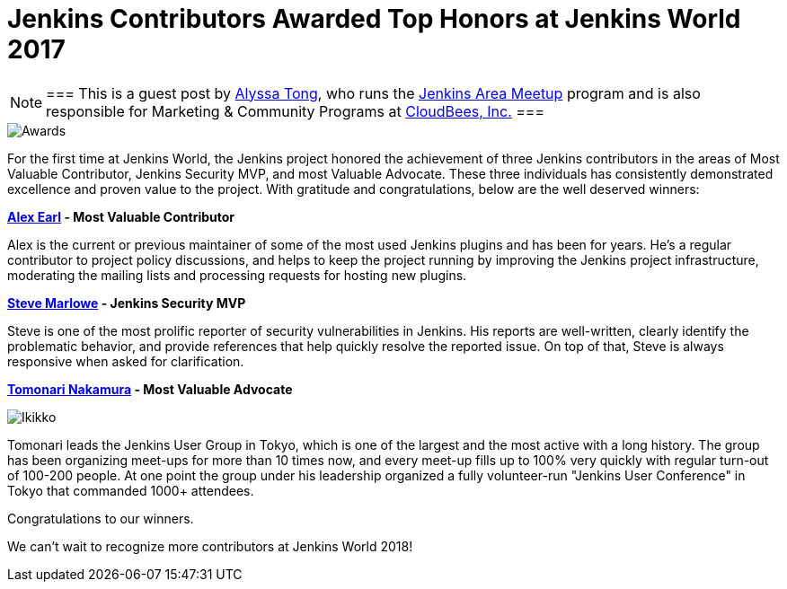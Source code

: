 = Jenkins Contributors Awarded Top Honors at Jenkins World 2017
:page-tags: event, jenkinsworld

:page-author: alyssat


[NOTE]
===
This is a guest post by link:https://github.com/alyssat[Alyssa Tong], who runs
the link:/projects/jam[Jenkins Area Meetup] program and is also responsible for
Marketing & Community Programs at link:https://cloudbees.com[CloudBees, Inc.]
===

image::/post-images/jenkinsworld-awards/award.jpg[Awards, role=right]

For the first time at Jenkins World, the Jenkins project honored the
achievement of three Jenkins contributors in the areas of Most Valuable
Contributor, Jenkins Security MVP, and most Valuable Advocate. These three
individuals has consistently demonstrated excellence and proven value to the
project. With gratitude and congratulations, below are the well deserved
winners:

*link:https://github.com/slide[Alex Earl] - Most Valuable Contributor*

Alex is the current or previous maintainer of some of the most used Jenkins
plugins and has been for years. He's a regular contributor to project policy
discussions, and helps to keep the project running by improving the Jenkins
project infrastructure, moderating the mailing lists and processing requests
for hosting new plugins.

*link:https://github.com/stevemarlowe[Steve Marlowe] - Jenkins Security MVP*

Steve is one of the most prolific reporter of security vulnerabilities in
Jenkins. His reports are well-written, clearly identify the problematic
behavior, and provide references that help quickly resolve the reported issue.
On top of that, Steve is always responsive when asked for clarification.

*link:https://github.com/ikikko[Tomonari Nakamura] - Most Valuable Advocate*

image::/post-images/jenkinsworld-awards/tomonari.jpg[Ikikko, role=right]

Tomonari leads the Jenkins User Group in Tokyo, which is one of the largest and
the most active with a long history. The group has been organizing meet-ups for
more than 10 times now, and every meet-up fills up to 100% very quickly with
regular turn-out of 100-200 people. At one point the group under his leadership
organized a fully volunteer-run "Jenkins User Conference" in Tokyo that
commanded 1000+ attendees.

Congratulations to our winners.

We can't wait to recognize more contributors at Jenkins World 2018!
